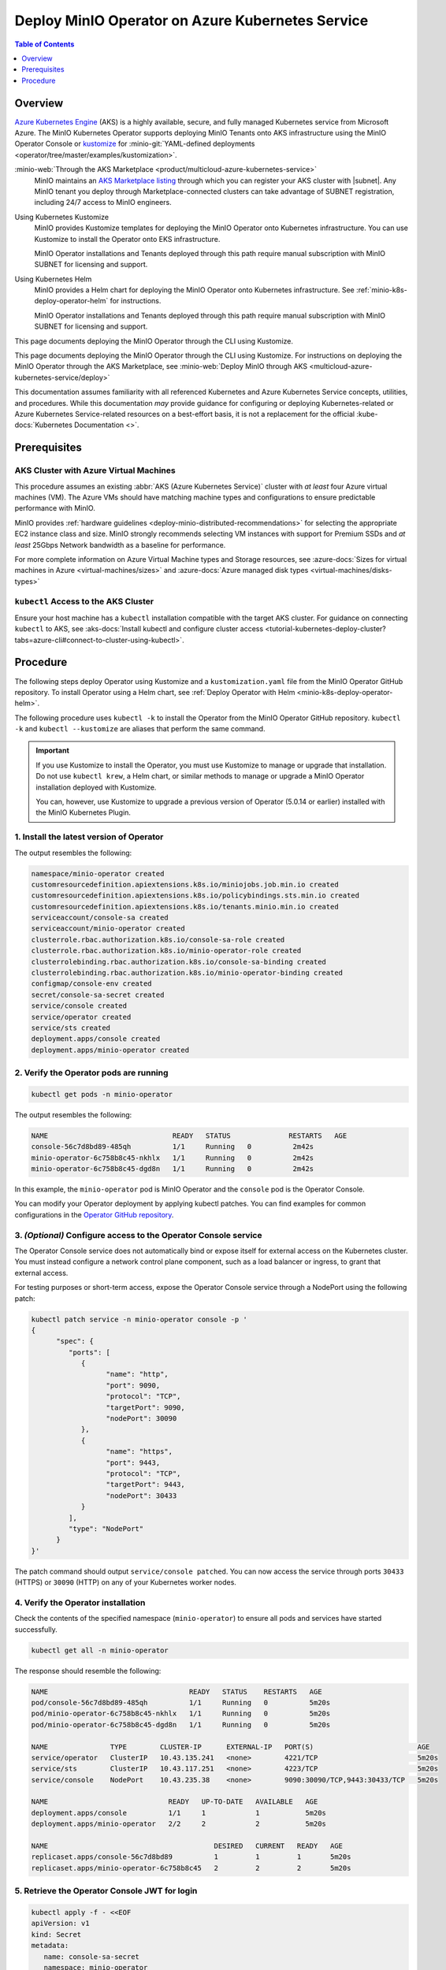 
.. _deploy-operator-aks:

=================================================
Deploy MinIO Operator on Azure Kubernetes Service
=================================================

.. default-domain:: minio

.. contents:: Table of Contents
   :local:
   :depth: 1

Overview
--------

`Azure Kubernetes Engine <https://azure.microsoft.com/en-us/products/kubernetes-service/#overview>`__ (AKS) is a highly available, secure, and fully managed Kubernetes service from Microsoft Azure.
The MinIO Kubernetes Operator supports deploying MinIO Tenants onto AKS infrastructure using the MinIO Operator Console or `kustomize <https://kustomize.io/>`__ for :minio-git:`YAML-defined deployments <operator/tree/master/examples/kustomization>`.

:minio-web:`Through the AKS Marketplace <product/multicloud-azure-kubernetes-service>`
   MinIO maintains an `AKS Marketplace listing <https://azuremarketplace.microsoft.com/en-us/marketplace/apps/minio.minio-object-storage_v1dot1>`__ through which you can register your AKS cluster with |subnet|.
   Any MinIO tenant you deploy through Marketplace-connected clusters can take advantage of SUBNET registration, including 24/7 access to MinIO engineers.

Using Kubernetes Kustomize
   MinIO provides Kustomize templates for deploying the MinIO Operator onto Kubernetes infrastructure.
   You can use Kustomize to install the Operator onto EKS infrastructure.

   MinIO Operator installations and Tenants deployed through this path require manual subscription with MinIO SUBNET for licensing and support.

Using Kubernetes Helm
   MinIO provides a Helm chart for deploying the MinIO Operator onto Kubernetes infrastructure.
   See :ref:`minio-k8s-deploy-operator-helm` for instructions.

   MinIO Operator installations and Tenants deployed through this path require manual subscription with MinIO SUBNET for licensing and support.

This page documents deploying the MinIO Operator through the CLI using Kustomize.

This page documents deploying the MinIO Operator through the CLI using Kustomize.
For instructions on deploying the MinIO Operator through the AKS Marketplace, see :minio-web:`Deploy MinIO through AKS <multicloud-azure-kubernetes-service/deploy>`

This documentation assumes familiarity with all referenced Kubernetes and Azure Kubernetes Service concepts, utilities, and procedures. 
While this documentation *may* provide guidance for configuring or deploying Kubernetes-related or Azure Kubernetes Service-related resources on a best-effort basis, it is not a replacement for the official :kube-docs:`Kubernetes Documentation <>`.

Prerequisites
-------------

AKS Cluster with Azure Virtual Machines
~~~~~~~~~~~~~~~~~~~~~~~~~~~~~~~~~~~~~~~

This procedure assumes an existing :abbr:`AKS (Azure Kubernetes Service)` cluster with *at least* four Azure virtual machines (VM).
The Azure VMs should have matching machine types and configurations to ensure predictable performance with MinIO.

MinIO provides :ref:`hardware guidelines <deploy-minio-distributed-recommendations>` for selecting the appropriate EC2 instance class and size.
MinIO strongly recommends selecting VM instances with support for Premium SSDs and *at least* 25Gbps Network bandwidth as a baseline for performance.

For more complete information on Azure Virtual Machine types and Storage resources, see :azure-docs:`Sizes for virtual machines in Azure <virtual-machines/sizes>` and :azure-docs:`Azure managed disk types <virtual-machines/disks-types>`

``kubectl`` Access to the AKS Cluster
~~~~~~~~~~~~~~~~~~~~~~~~~~~~~~~~~~~~~

Ensure your host machine has a ``kubectl`` installation compatible with the target AKS cluster.
For guidance on connecting ``kubectl`` to AKS, see :aks-docs:`Install kubectl and configure cluster access <tutorial-kubernetes-deploy-cluster?tabs=azure-cli#connect-to-cluster-using-kubectl>`.

Procedure
---------

The following steps deploy Operator using Kustomize and a ``kustomization.yaml`` file from the MinIO Operator GitHub repository.
To install Operator using a Helm chart, see :ref:`Deploy Operator with Helm <minio-k8s-deploy-operator-helm>`.

The following procedure uses ``kubectl -k`` to install the Operator from the MinIO Operator GitHub repository.
``kubectl -k`` and ``kubectl --kustomize`` are aliases that perform the same command.

.. important::

   If you use Kustomize to install the Operator, you must use Kustomize to manage or upgrade that installation.
   Do not use ``kubectl krew``, a Helm chart, or similar methods to manage or upgrade a MinIO Operator installation deployed with Kustomize.

   You can, however, use Kustomize to upgrade a previous version of Operator (5.0.14 or earlier) installed with the MinIO Kubernetes Plugin.

1. Install the latest version of Operator
~~~~~~~~~~~~~~~~~~~~~~~~~~~~~~~~~~~~~~~~~

.. code-block:: shell
   :class: copyable
   :substitutions:

   kubectl apply -k "github.com/minio/operator?ref=v|operator-version-stable|"

The output resembles the following:

.. code-block:: shell

   namespace/minio-operator created
   customresourcedefinition.apiextensions.k8s.io/miniojobs.job.min.io created
   customresourcedefinition.apiextensions.k8s.io/policybindings.sts.min.io created
   customresourcedefinition.apiextensions.k8s.io/tenants.minio.min.io created
   serviceaccount/console-sa created
   serviceaccount/minio-operator created
   clusterrole.rbac.authorization.k8s.io/console-sa-role created
   clusterrole.rbac.authorization.k8s.io/minio-operator-role created
   clusterrolebinding.rbac.authorization.k8s.io/console-sa-binding created
   clusterrolebinding.rbac.authorization.k8s.io/minio-operator-binding created
   configmap/console-env created
   secret/console-sa-secret created
   service/console created
   service/operator created
   service/sts created
   deployment.apps/console created
   deployment.apps/minio-operator created

2. Verify the Operator pods are running
~~~~~~~~~~~~~~~~~~~~~~~~~~~~~~~~~~~~~~~

.. code-block:: shell
   :class: copyable

   kubectl get pods -n minio-operator

The output resembles the following:

.. code-block:: shell

   NAME                              READY   STATUS              RESTARTS   AGE
   console-56c7d8bd89-485qh          1/1     Running   0          2m42s
   minio-operator-6c758b8c45-nkhlx   1/1     Running   0          2m42s
   minio-operator-6c758b8c45-dgd8n   1/1     Running   0          2m42s

In this example, the ``minio-operator`` pod is MinIO Operator and the ``console`` pod is the Operator Console.

You can modify your Operator deployment by applying kubectl patches.
You can find examples for common configurations in the `Operator GitHub repository <https://github.com/minio/operator/tree/master/examples/kustomization>`__.

3. *(Optional)* Configure access to the Operator Console service
~~~~~~~~~~~~~~~~~~~~~~~~~~~~~~~~~~~~~~~~~~~~~~~~~~~~~~~~~~~~~~~~

The Operator Console service does not automatically bind or expose itself for external access on the Kubernetes cluster.
You must instead configure a network control plane component, such as a load balancer or ingress, to grant that external access.

For testing purposes or short-term access, expose the Operator Console service through a NodePort using the following patch:

.. code-block:: shell
   :class: copyable

   kubectl patch service -n minio-operator console -p '
   {
         "spec": {
            "ports": [
               {
                     "name": "http",
                     "port": 9090,
                     "protocol": "TCP",
                     "targetPort": 9090,
                     "nodePort": 30090
               },
               {
                     "name": "https",
                     "port": 9443,
                     "protocol": "TCP",
                     "targetPort": 9443,
                     "nodePort": 30433
               }
            ],
            "type": "NodePort"
         }
   }'

The patch command should output ``service/console patched``.
You can now access the service through ports ``30433`` (HTTPS) or ``30090`` (HTTP) on any of your Kubernetes worker nodes.

4. Verify the Operator installation
~~~~~~~~~~~~~~~~~~~~~~~~~~~~~~~~~~~

Check the contents of the specified namespace (``minio-operator``) to ensure all pods and services have started successfully.

.. code-block:: shell
   :class: copyable

   kubectl get all -n minio-operator

The response should resemble the following:

.. code-block:: shell

   NAME                                  READY   STATUS    RESTARTS   AGE
   pod/console-56c7d8bd89-485qh          1/1     Running   0          5m20s
   pod/minio-operator-6c758b8c45-nkhlx   1/1     Running   0          5m20s
   pod/minio-operator-6c758b8c45-dgd8n   1/1     Running   0          5m20s

   NAME               TYPE        CLUSTER-IP      EXTERNAL-IP   PORT(S)                         AGE
   service/operator   ClusterIP   10.43.135.241   <none>        4221/TCP                        5m20s
   service/sts        ClusterIP   10.43.117.251   <none>        4223/TCP                        5m20s
   service/console    NodePort    10.43.235.38    <none>        9090:30090/TCP,9443:30433/TCP   5m20s

   NAME                             READY   UP-TO-DATE   AVAILABLE   AGE
   deployment.apps/console          1/1     1            1           5m20s
   deployment.apps/minio-operator   2/2     2            2           5m20s

   NAME                                        DESIRED   CURRENT   READY   AGE
   replicaset.apps/console-56c7d8bd89          1         1         1       5m20s
   replicaset.apps/minio-operator-6c758b8c45   2         2         2       5m20s

5. Retrieve the Operator Console JWT for login
~~~~~~~~~~~~~~~~~~~~~~~~~~~~~~~~~~~~~~~~~~~~~~

.. code-block:: shell
   :class: copyable

   kubectl apply -f - <<EOF
   apiVersion: v1
   kind: Secret
   metadata:
      name: console-sa-secret
      namespace: minio-operator
      annotations:
         kubernetes.io/service-account.name: console-sa
   type: kubernetes.io/service-account-token
   EOF
   SA_TOKEN=$(kubectl -n minio-operator  get secret console-sa-secret -o jsonpath="{.data.token}" | base64 --decode)
   echo $SA_TOKEN

The output of this command is the JSON Web Token (JWT) login credential for Operator Console.

6. Log into the MinIO Operator Console
~~~~~~~~~~~~~~~~~~~~~~~~~~~~~~~~~~~~~~

.. tab-set::

   .. tab-item:: NodePort
      :selected:

      If you configured the service for access through a NodePort, specify the hostname of any worker node in the cluster with that port as ``HOSTNAME:NODEPORT`` to access the Console.

      For example, a deployment configured with a NodePort of 30090 and the following ``InternalIP`` addresses can be accessed at ``http://172.18.0.5:30090``.

      .. code-block:: shell
         :class: copyable

         kubectl get nodes -o custom-columns=IP:.status.addresses[:]
         IP
         map[address:172.18.0.5 type:InternalIP],map[address:k3d-MINIO-agent-3 type:Hostname]
         map[address:172.18.0.6 type:InternalIP],map[address:k3d-MINIO-agent-2 type:Hostname]
         map[address:172.18.0.2 type:InternalIP],map[address:k3d-MINIO-server-0 type:Hostname]
         map[address:172.18.0.4 type:InternalIP],map[address:k3d-MINIO-agent-1 type:Hostname]
         map[address:172.18.0.3 type:InternalIP],map[address:k3d-MINIO-agent-0 type:Hostname]

   .. tab-item:: Ingress or Load Balancer

      If you configured the ``svc/console`` service for access through ingress or a cluster load balancer, you can access the Console using the configured hostname and port.

   .. tab-item:: Port Forwarding

      You can use ``kubectl port forward`` to temporary forward ports for the Console:

      .. code-block:: shell
         :class: copyable

         kubectl port-forward svc/console -n minio-operator 9090:9090

      You can then use ``http://localhost:9090`` to access the MinIO Operator Console.

Once you access the Console, use the Console JWT to log in.
You can now :ref:`deploy and manage MinIO Tenants using the Operator Console <deploy-minio-distributed>`.
